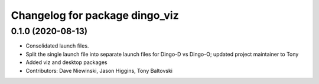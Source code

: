 ^^^^^^^^^^^^^^^^^^^^^^^^^^^^^^^
Changelog for package dingo_viz
^^^^^^^^^^^^^^^^^^^^^^^^^^^^^^^

0.1.0 (2020-08-13)
------------------
* Consolidated launch files.
* Split the single launch file into separate launch files for Dingo-D vs Dingo-O; updated project maintainer to Tony
* Added viz and desktop packages
* Contributors: Dave Niewinski, Jason Higgins, Tony Baltovski

